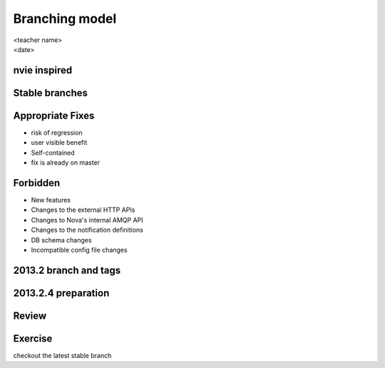 ===============
Branching model
===============

.. rst-class:: colright

|  <teacher name>
|  <date>

nvie inspired
=============

.. image:: ./_assets/15-01-inspired.png

Stable branches
===============

.. image:: ./_assets/15-02-stable-branches.png

Appropriate Fixes
=================

- risk of regression
- user visible benefit
- Self-contained
- fix is already on master

Forbidden
=========

- New features
- Changes to the external HTTP APIs
- Changes to Nova's internal AMQP API
- Changes to the notification definitions
- DB schema changes
- Incompatible config file changes

2013.2 branch and tags
======================

.. image:: ./_assets/15-03-branch-tags.png

2013.2.4 preparation
====================

.. image:: ./_assets/15-04-preparation.png

Review
======

.. image:: ./_assets/15-05-review.png
  :width: 100%

Exercise
========

checkout the latest stable branch
